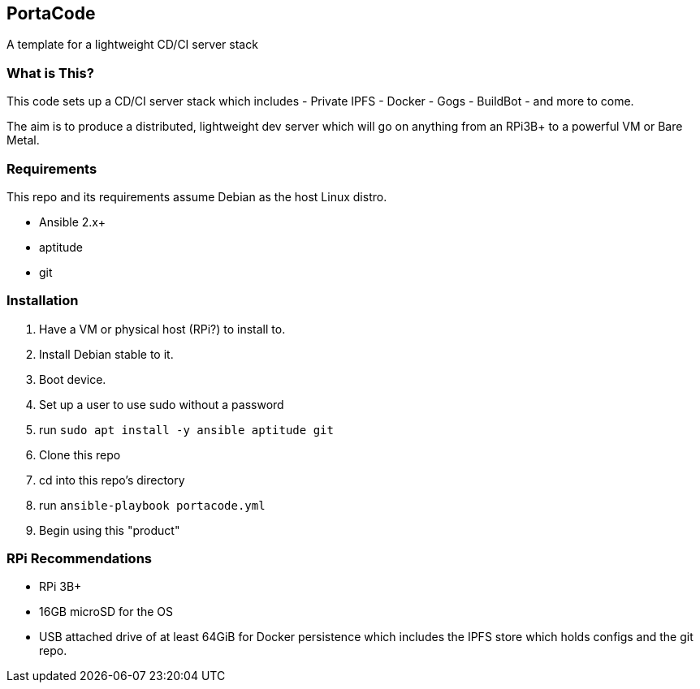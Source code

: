 == PortaCode
A template for a lightweight CD/CI server stack


=== What is This?
This code sets up a CD/CI server stack which includes
- Private IPFS
- Docker
- Gogs
- BuildBot
- and more to come.

The aim is to produce a distributed, lightweight dev server which will go on anything from an RPi3B+ to a powerful VM or Bare Metal.


=== Requirements
This repo and its requirements assume Debian as the host Linux distro.

- Ansible 2.x+
- aptitude
- git


=== Installation
1. Have a VM or physical host (RPi?) to install to.
2. Install Debian stable to it.
3. Boot device.
4. Set up a user to use sudo without a password
5. run `sudo apt install -y ansible aptitude git`
6. Clone this repo
7. cd into this repo's directory
8. run `ansible-playbook portacode.yml`
9. Begin using this "product"


=== RPi Recommendations
- RPi 3B+
- 16GB microSD for the OS
- USB attached drive of at least 64GiB for Docker persistence which includes the IPFS store which holds configs and the git repo.